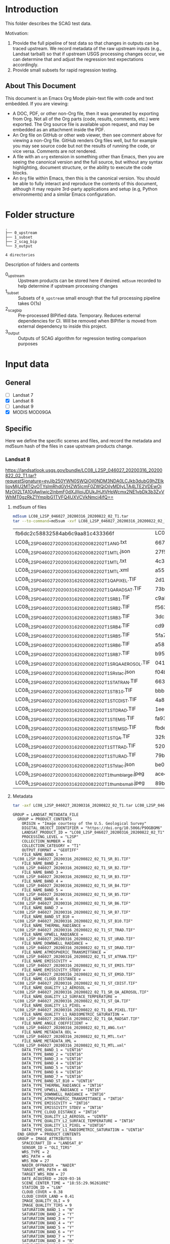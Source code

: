 
* Table of contents                               :toc_2:noexport:
- [[#introduction][Introduction]]
  - [[#about-this-document][About This Document]]
- [[#folder-structure][Folder structure]]
- [[#input-data][Input data]]
  - [[#general][General]]
  - [[#specific][Specific]]
- [[#test-data-creation][Test data creation]]
  - [[#landsat-8][Landsat 8]]
  - [[#mod09ga][MOD09GA]]
- [[#bipified-data][BIPified data]]
  - [[#generate-scag-bip-data][Generate SCAG BIP data]]
  - [[#scag-bip-md5sum-hashes][SCAG BIP md5sum hashes]]
  - [[#scag-bip-contents][SCAG BIP contents]]
- [[#scag-outputs][SCAG outputs]]
  - [[#run-scag][Run SCAG]]
  - [[#scag-output-md5sum-hashes][SCAG output md5sum hashes]]

* Introduction

This folder describes the SCAG test data.

Motivation:
1. Provide the full pipeline of test data so that changes in outputs can be traced upstream. We record metadata of the raw upstream inputs (e.g., Landsat tarball) so that if upstream USGS processing changes occur, we can determine that and adjust the regression test expectations accordingly.
2. Provide small subsets for rapid regression testing.

** About This Document

This document is an Emacs Org Mode plain-text file with code and text embedded. If you are viewing:

+ A DOC, PDF, or other non-Org file, then it was generated by exporting from Org. Not all of the Org parts (code, results, comments, etc.) were exported. The Org source file is available upon request, and may be embedded as an attachment inside the PDF.
+ An Org file on GitHub or other web viewer, then see comment above for viewing a non-Org file. GitHub renders Org files well, but for example you may see source code but not the results of running the code, or vice versa. Comments are not rendered.
+ A file with an =org= extension in something other than Emacs, then you are seeing the canonical version and the full source, but without any syntax highlighting, document structure, or the ability to execute the code blocks.
+ An =Org= file within Emacs, then this is the canonical version. You should be able to fully interact and reproduce the contents of this document, although it may require 3rd-party applications and setup (e.g, Python environments) and a similar Emacs configuration.

* Folder structure

#+BEGIN_SRC bash :results verbatim :exports results
tree -d
#+END_SRC

#+RESULTS:
: .
: ├── 0_upstream
: ├── 1_subset
: ├── 2_scag_bip
: └── 3_output
: 
: 4 directories

Description of folders and contents

+ 0_upstream :: Upstream products can be stored here if desired. =md5sum= recorded to help determine if upstream processing changes
+ 1_subset :: Subsets of =0_upstream= small enough that the full processing pipeline takes O(1s)
+ 2_scag_bip :: Pre-processed BIPified data. Temporary. Reduces external dependencies for CI. Will be removed when BIPifier is moved from external dependency to inside this project.
+ 3_output :: Outputs of SCAG algorithm for regression testing comparison purposes

* Input data
** General

+ [ ] Landsat 7
+ [X] Landsat 8
+ [ ] Landsat 9
+ [X] MODIS MOD09GA

** Specific
:PROPERTIES:
:header-args: :dir 0_upstream
:END:

Here we define the specific scenes and files, and record the metadata and md5sum hash of the files in case upstream products change.

# TODO: LE07 and LC08
# https://landsatlook.usgs.gov/bundle/LE07_L2SP_046027_20201205_20201231_02_T1.tar?requestSignature=eyJjb250YWN0SWQiOjI0NDM3NDA0LCJkb3dubG9hZElkIjoyMjU2MTQ3MjAsImRhdGVHZW5lcmF0ZWQiOiIyMDIyLTA4LTE2VDEwOjM1OjU5LTA1OjAwIiwic2lnbmF0dXJlIjoiJDUkJEVnUlpYRFVySDNIVWZpRVBDaUllOGltNG01clgzbzF3NGhBUWZJME1LLlwvIn0=
# https://landsatlook.usgs.gov/bundle/LC09_L2SP_046028_20220720_20220723_02_T1.tar?requestSignature=eyJjb250YWN0SWQiOjI0NDM3NDA0LCJkb3dubG9hZElkIjoyMjU2MTYxOTAsImRhdGVHZW5lcmF0ZWQiOiIyMDIyLTA4LTE2VDEwOjM4OjUzLTA1OjAwIiwic2lnbmF0dXJlIjoiJDUkJHBhUUVMd0dFNDcuYTh5Y2ZCZHM1NzdMQUo4NGEwMnViYXdhTE9qd1FhNUEifQ==

*** Landsat 8

https://landsatlook.usgs.gov/bundle/LC08_L2SP_046027_20200316_20200822_02_T1.tar?requestSignature=eyJjb250YWN0SWQiOjI0NDM3NDA0LCJkb3dubG9hZElkIjoyMjU2MTQyOTYsImRhdGVHZW5lcmF0ZWQiOiIyMDIyLTA4LTE2VDEwOjMzOjI2LTA1OjAwIiwic2lnbmF0dXJlIjoiJDUkJHJtVHpWcmx2NE1vbDk3b3ZvVWhMT0gzRkZ1YmplbG1TVFQ4UXVCVkNmci4ifQ==

**** md5sum of files

#+BEGIN_SRC bash :exports both
md5sum LC08_L2SP_046027_20200316_20200822_02_T1.tar
tar --to-command=md5sum -xvf LC08_L2SP_046027_20200316_20200822_02_T1.tar | paste - -
#+END_SRC

#+RESULTS:
| fb6dc2c58832584ab6c9aa81c433366f                           | LC08_L2SP_046027_20200316_20200822_02_T1.tar |   |
| LC08_L2SP_046027_20200316_20200822_02_T1_ANG.txt           | 6673c3fe70627bd10f596788bb9c045e             | - |
| LC08_L2SP_046027_20200316_20200822_02_T1_MTL.json          | 27f5240eb9be8d507a071f1edf75b778             | - |
| LC08_L2SP_046027_20200316_20200822_02_T1_MTL.txt           | 4c3ba6ab0fc48594fe0d90e9bccbac1f             | - |
| LC08_L2SP_046027_20200316_20200822_02_T1_MTL.xml           | a5559d4cb6839859fb5252842d22926b             | - |
| LC08_L2SP_046027_20200316_20200822_02_T1_QA_PIXEL.TIF      | 2d17f1757305c4c77f8a7970daa924d2             | - |
| LC08_L2SP_046027_20200316_20200822_02_T1_QA_RADSAT.TIF     | 73b0d8b32b5b47151383dae7e7440321             | - |
| LC08_L2SP_046027_20200316_20200822_02_T1_SR_B1.TIF         | c9ab2a1670006d72b596963ea36ba02c             | - |
| LC08_L2SP_046027_20200316_20200822_02_T1_SR_B2.TIF         | f563baed4b3d27a4e823109902d4476e             | - |
| LC08_L2SP_046027_20200316_20200822_02_T1_SR_B3.TIF         | 3dc604cc1a309dc59e76ff6b956decee             | - |
| LC08_L2SP_046027_20200316_20200822_02_T1_SR_B4.TIF         | cd93685a11e9613d55bd4422ba81cf35             | - |
| LC08_L2SP_046027_20200316_20200822_02_T1_SR_B5.TIF         | 5fa734377407c71126613a9df18ba5bc             | - |
| LC08_L2SP_046027_20200316_20200822_02_T1_SR_B6.TIF         | a58cddbb8c09c23d28093b3f2accd908             | - |
| LC08_L2SP_046027_20200316_20200822_02_T1_SR_B7.TIF         | b95c6568ff5c442c362b6b4041325530             | - |
| LC08_L2SP_046027_20200316_20200822_02_T1_SR_QA_AEROSOL.TIF | 04125efb0e340e8ef7294c520b996a68             | - |
| LC08_L2SP_046027_20200316_20200822_02_T1_SR_stac.json      | f04b231c64f6a7cb38a79d5a3712cc55             | - |
| LC08_L2SP_046027_20200316_20200822_02_T1_ST_ATRAN.TIF      | 663c3e1b371dd8a1224c872676087232             | - |
| LC08_L2SP_046027_20200316_20200822_02_T1_ST_B10.TIF        | bbb82262682ff7cfc535787bdc5ee4c7             | - |
| LC08_L2SP_046027_20200316_20200822_02_T1_ST_CDIST.TIF      | 4a81ee3b008f868b24c4af93dfb46c7b             | - |
| LC08_L2SP_046027_20200316_20200822_02_T1_ST_DRAD.TIF       | 1ee1fd92fb49a5b0769401ca8a05d895             | - |
| LC08_L2SP_046027_20200316_20200822_02_T1_ST_EMIS.TIF       | fa930366b8b81c6467a3e16aaff2f4b6             | - |
| LC08_L2SP_046027_20200316_20200822_02_T1_ST_EMSD.TIF       | fbde302915ff530ccc0d5959c588a36b             | - |
| LC08_L2SP_046027_20200316_20200822_02_T1_ST_QA.TIF         | 32fdbf4522c1b88fd425994e3102765b             | - |
| LC08_L2SP_046027_20200316_20200822_02_T1_ST_TRAD.TIF       | 520b9a767c1072e723efde75b5500d4a             | - |
| LC08_L2SP_046027_20200316_20200822_02_T1_ST_URAD.TIF       | 79b0bbd469ff616832eb6f5e8aa2d936             | - |
| LC08_L2SP_046027_20200316_20200822_02_T1_ST_stac.json      | be06086080e842fcd4651f3b3b6960cb             | - |
| LC08_L2SP_046027_20200316_20200822_02_T1_thumb_large.jpeg  | ace4e0f6d75bd296a039f047403f7345             | - |
| LC08_L2SP_046027_20200316_20200822_02_T1_thumb_small.jpeg  | 89b490563d996cece08bb0082a4cc058             | - |

**** Metadata

#+BEGIN_SRC bash :results verbatim :exports both
tar -axf LC08_L2SP_046027_20200316_20200822_02_T1.tar LC08_L2SP_046027_20200316_20200822_02_T1_MTL.txt -O | cat
#+END_SRC

#+RESULTS:
#+begin_example
GROUP = LANDSAT_METADATA_FILE
  GROUP = PRODUCT_CONTENTS
    ORIGIN = "Image courtesy of the U.S. Geological Survey"
    DIGITAL_OBJECT_IDENTIFIER = "https://doi.org/10.5066/P9OGBGM6"
    LANDSAT_PRODUCT_ID = "LC08_L2SP_046027_20200316_20200822_02_T1"
    PROCESSING_LEVEL = "L2SP"
    COLLECTION_NUMBER = 02
    COLLECTION_CATEGORY = "T1"
    OUTPUT_FORMAT = "GEOTIFF"
    FILE_NAME_BAND_1 = "LC08_L2SP_046027_20200316_20200822_02_T1_SR_B1.TIF"
    FILE_NAME_BAND_2 = "LC08_L2SP_046027_20200316_20200822_02_T1_SR_B2.TIF"
    FILE_NAME_BAND_3 = "LC08_L2SP_046027_20200316_20200822_02_T1_SR_B3.TIF"
    FILE_NAME_BAND_4 = "LC08_L2SP_046027_20200316_20200822_02_T1_SR_B4.TIF"
    FILE_NAME_BAND_5 = "LC08_L2SP_046027_20200316_20200822_02_T1_SR_B5.TIF"
    FILE_NAME_BAND_6 = "LC08_L2SP_046027_20200316_20200822_02_T1_SR_B6.TIF"
    FILE_NAME_BAND_7 = "LC08_L2SP_046027_20200316_20200822_02_T1_SR_B7.TIF"
    FILE_NAME_BAND_ST_B10 = "LC08_L2SP_046027_20200316_20200822_02_T1_ST_B10.TIF"
    FILE_NAME_THERMAL_RADIANCE = "LC08_L2SP_046027_20200316_20200822_02_T1_ST_TRAD.TIF"
    FILE_NAME_UPWELL_RADIANCE = "LC08_L2SP_046027_20200316_20200822_02_T1_ST_URAD.TIF"
    FILE_NAME_DOWNWELL_RADIANCE = "LC08_L2SP_046027_20200316_20200822_02_T1_ST_DRAD.TIF"
    FILE_NAME_ATMOSPHERIC_TRANSMITTANCE = "LC08_L2SP_046027_20200316_20200822_02_T1_ST_ATRAN.TIF"
    FILE_NAME_EMISSIVITY = "LC08_L2SP_046027_20200316_20200822_02_T1_ST_EMIS.TIF"
    FILE_NAME_EMISSIVITY_STDEV = "LC08_L2SP_046027_20200316_20200822_02_T1_ST_EMSD.TIF"
    FILE_NAME_CLOUD_DISTANCE = "LC08_L2SP_046027_20200316_20200822_02_T1_ST_CDIST.TIF"
    FILE_NAME_QUALITY_L2_AEROSOL = "LC08_L2SP_046027_20200316_20200822_02_T1_SR_QA_AEROSOL.TIF"
    FILE_NAME_QUALITY_L2_SURFACE_TEMPERATURE = "LC08_L2SP_046027_20200316_20200822_02_T1_ST_QA.TIF"
    FILE_NAME_QUALITY_L1_PIXEL = "LC08_L2SP_046027_20200316_20200822_02_T1_QA_PIXEL.TIF"
    FILE_NAME_QUALITY_L1_RADIOMETRIC_SATURATION = "LC08_L2SP_046027_20200316_20200822_02_T1_QA_RADSAT.TIF"
    FILE_NAME_ANGLE_COEFFICIENT = "LC08_L2SP_046027_20200316_20200822_02_T1_ANG.txt"
    FILE_NAME_METADATA_ODL = "LC08_L2SP_046027_20200316_20200822_02_T1_MTL.txt"
    FILE_NAME_METADATA_XML = "LC08_L2SP_046027_20200316_20200822_02_T1_MTL.xml"
    DATA_TYPE_BAND_1 = "UINT16"
    DATA_TYPE_BAND_2 = "UINT16"
    DATA_TYPE_BAND_3 = "UINT16"
    DATA_TYPE_BAND_4 = "UINT16"
    DATA_TYPE_BAND_5 = "UINT16"
    DATA_TYPE_BAND_6 = "UINT16"
    DATA_TYPE_BAND_7 = "UINT16"
    DATA_TYPE_BAND_ST_B10 = "UINT16"
    DATA_TYPE_THERMAL_RADIANCE = "INT16"
    DATA_TYPE_UPWELL_RADIANCE = "INT16"
    DATA_TYPE_DOWNWELL_RADIANCE = "INT16"
    DATA_TYPE_ATMOSPHERIC_TRANSMITTANCE = "INT16"
    DATA_TYPE_EMISSIVITY = "INT16"
    DATA_TYPE_EMISSIVITY_STDEV = "INT16"
    DATA_TYPE_CLOUD_DISTANCE = "INT16"
    DATA_TYPE_QUALITY_L2_AEROSOL = "UINT8"
    DATA_TYPE_QUALITY_L2_SURFACE_TEMPERATURE = "INT16"
    DATA_TYPE_QUALITY_L1_PIXEL = "UINT16"
    DATA_TYPE_QUALITY_L1_RADIOMETRIC_SATURATION = "UINT16"
  END_GROUP = PRODUCT_CONTENTS
  GROUP = IMAGE_ATTRIBUTES
    SPACECRAFT_ID = "LANDSAT_8"
    SENSOR_ID = "OLI_TIRS"
    WRS_TYPE = 2
    WRS_PATH = 46
    WRS_ROW = 27
    NADIR_OFFNADIR = "NADIR"
    TARGET_WRS_PATH = 46
    TARGET_WRS_ROW = 27
    DATE_ACQUIRED = 2020-03-16
    SCENE_CENTER_TIME = "18:55:29.9626189Z"
    STATION_ID = "LGN"
    CLOUD_COVER = 0.38
    CLOUD_COVER_LAND = 0.41
    IMAGE_QUALITY_OLI = 9
    IMAGE_QUALITY_TIRS = 9
    SATURATION_BAND_1 = "N"
    SATURATION_BAND_2 = "Y"
    SATURATION_BAND_3 = "Y"
    SATURATION_BAND_4 = "Y"
    SATURATION_BAND_5 = "Y"
    SATURATION_BAND_6 = "Y"
    SATURATION_BAND_7 = "Y"
    SATURATION_BAND_8 = "N"
    SATURATION_BAND_9 = "N"
    ROLL_ANGLE = -0.001
    SUN_AZIMUTH = 154.12711692
    SUN_ELEVATION = 38.15764074
    EARTH_SUN_DISTANCE = 0.9949596
    TRUNCATION_OLI = "UPPER"
    TIRS_SSM_MODEL = "FINAL"
    TIRS_SSM_POSITION_STATUS = "ESTIMATED"
  END_GROUP = IMAGE_ATTRIBUTES
  GROUP = PROJECTION_ATTRIBUTES
    MAP_PROJECTION = "UTM"
    DATUM = "WGS84"
    ELLIPSOID = "WGS84"
    UTM_ZONE = 10
    GRID_CELL_SIZE_REFLECTIVE = 30.00
    GRID_CELL_SIZE_THERMAL = 30.00
    REFLECTIVE_LINES = 7881
    REFLECTIVE_SAMPLES = 7771
    THERMAL_LINES = 7881
    THERMAL_SAMPLES = 7771
    ORIENTATION = "NORTH_UP"
    CORNER_UL_LAT_PRODUCT = 48.51213
    CORNER_UL_LON_PRODUCT = -123.39673
    CORNER_UR_LAT_PRODUCT = 48.47976
    CORNER_UR_LON_PRODUCT = -120.24214
    CORNER_LL_LAT_PRODUCT = 46.38504
    CORNER_LL_LON_PRODUCT = -123.38105
    CORNER_LR_LAT_PRODUCT = 46.35498
    CORNER_LR_LON_PRODUCT = -120.35099
    CORNER_UL_PROJECTION_X_PRODUCT = 470700.000
    CORNER_UL_PROJECTION_Y_PRODUCT = 5373300.000
    CORNER_UR_PROJECTION_X_PRODUCT = 703800.000
    CORNER_UR_PROJECTION_Y_PRODUCT = 5373300.000
    CORNER_LL_PROJECTION_X_PRODUCT = 470700.000
    CORNER_LL_PROJECTION_Y_PRODUCT = 5136900.000
    CORNER_LR_PROJECTION_X_PRODUCT = 703800.000
    CORNER_LR_PROJECTION_Y_PRODUCT = 5136900.000
  END_GROUP = PROJECTION_ATTRIBUTES
  GROUP = LEVEL2_PROCESSING_RECORD
    ORIGIN = "Image courtesy of the U.S. Geological Survey"
    DIGITAL_OBJECT_IDENTIFIER = "https://doi.org/10.5066/P9OGBGM6"
    REQUEST_ID = "L2"
    LANDSAT_PRODUCT_ID = "LC08_L2SP_046027_20200316_20200822_02_T1"
    PROCESSING_LEVEL = "L2SP"
    OUTPUT_FORMAT = "GEOTIFF"
    DATE_PRODUCT_GENERATED = 2020-08-22T20:39:36Z
    PROCESSING_SOFTWARE_VERSION = "LPGS_15.3.1c"
    ALGORITHM_SOURCE_SURFACE_REFLECTANCE = "LaSRC_1.5.0"
    DATA_SOURCE_OZONE = "MODIS"
    DATA_SOURCE_PRESSURE = "Calculated"
    DATA_SOURCE_WATER_VAPOR = "MODIS"
    DATA_SOURCE_AIR_TEMPERATURE = "MODIS"
    ALGORITHM_SOURCE_SURFACE_TEMPERATURE = "st_1.3.0"
    DATA_SOURCE_REANALYSIS = "GEOS-5 FP-IT"
  END_GROUP = LEVEL2_PROCESSING_RECORD
  GROUP = LEVEL2_SURFACE_REFLECTANCE_PARAMETERS
    REFLECTANCE_MAXIMUM_BAND_1 = 1.602213
    REFLECTANCE_MINIMUM_BAND_1 = -0.199972
    REFLECTANCE_MAXIMUM_BAND_2 = 1.602213
    REFLECTANCE_MINIMUM_BAND_2 = -0.199972
    REFLECTANCE_MAXIMUM_BAND_3 = 1.602213
    REFLECTANCE_MINIMUM_BAND_3 = -0.199972
    REFLECTANCE_MAXIMUM_BAND_4 = 1.602213
    REFLECTANCE_MINIMUM_BAND_4 = -0.199972
    REFLECTANCE_MAXIMUM_BAND_5 = 1.602213
    REFLECTANCE_MINIMUM_BAND_5 = -0.199972
    REFLECTANCE_MAXIMUM_BAND_6 = 1.602213
    REFLECTANCE_MINIMUM_BAND_6 = -0.199972
    REFLECTANCE_MAXIMUM_BAND_7 = 1.602213
    REFLECTANCE_MINIMUM_BAND_7 = -0.199972
    QUANTIZE_CAL_MAX_BAND_1 = 65535
    QUANTIZE_CAL_MIN_BAND_1 = 1
    QUANTIZE_CAL_MAX_BAND_2 = 65535
    QUANTIZE_CAL_MIN_BAND_2 = 1
    QUANTIZE_CAL_MAX_BAND_3 = 65535
    QUANTIZE_CAL_MIN_BAND_3 = 1
    QUANTIZE_CAL_MAX_BAND_4 = 65535
    QUANTIZE_CAL_MIN_BAND_4 = 1
    QUANTIZE_CAL_MAX_BAND_5 = 65535
    QUANTIZE_CAL_MIN_BAND_5 = 1
    QUANTIZE_CAL_MAX_BAND_6 = 65535
    QUANTIZE_CAL_MIN_BAND_6 = 1
    QUANTIZE_CAL_MAX_BAND_7 = 65535
    QUANTIZE_CAL_MIN_BAND_7 = 1
    REFLECTANCE_MULT_BAND_1 = 2.75e-05
    REFLECTANCE_MULT_BAND_2 = 2.75e-05
    REFLECTANCE_MULT_BAND_3 = 2.75e-05
    REFLECTANCE_MULT_BAND_4 = 2.75e-05
    REFLECTANCE_MULT_BAND_5 = 2.75e-05
    REFLECTANCE_MULT_BAND_6 = 2.75e-05
    REFLECTANCE_MULT_BAND_7 = 2.75e-05
    REFLECTANCE_ADD_BAND_1 = -0.2
    REFLECTANCE_ADD_BAND_2 = -0.2
    REFLECTANCE_ADD_BAND_3 = -0.2
    REFLECTANCE_ADD_BAND_4 = -0.2
    REFLECTANCE_ADD_BAND_5 = -0.2
    REFLECTANCE_ADD_BAND_6 = -0.2
    REFLECTANCE_ADD_BAND_7 = -0.2
  END_GROUP = LEVEL2_SURFACE_REFLECTANCE_PARAMETERS
  GROUP = LEVEL2_SURFACE_TEMPERATURE_PARAMETERS
    TEMPERATURE_MAXIMUM_BAND_ST_B10 = 372.999941
    TEMPERATURE_MINIMUM_BAND_ST_B10 = 149.003418
    QUANTIZE_CAL_MAXIMUM_BAND_ST_B10 = 65535
    QUANTIZE_CAL_MINIMUM_BAND_ST_B10 = 1
    TEMPERATURE_MULT_BAND_ST_B10 = 0.00341802
    TEMPERATURE_ADD_BAND_ST_B10 = 149.0
  END_GROUP = LEVEL2_SURFACE_TEMPERATURE_PARAMETERS
  GROUP = LEVEL1_PROCESSING_RECORD
    ORIGIN = "Image courtesy of the U.S. Geological Survey"
    DIGITAL_OBJECT_IDENTIFIER = "https://doi.org/10.5066/P975CC9B"
    REQUEST_ID = "L2"
    LANDSAT_SCENE_ID = "LC80460272020076LGN00"
    LANDSAT_PRODUCT_ID = "LC08_L1TP_046027_20200316_20200822_02_T1"
    PROCESSING_LEVEL = "L1TP"
    COLLECTION_CATEGORY = "T1"
    OUTPUT_FORMAT = "GEOTIFF"
    DATE_PRODUCT_GENERATED = 2020-08-22T20:28:36Z
    PROCESSING_SOFTWARE_VERSION = "LPGS_15.3.1c"
    FILE_NAME_BAND_1 = "LC08_L1TP_046027_20200316_20200822_02_T1_B1.TIF"
    FILE_NAME_BAND_2 = "LC08_L1TP_046027_20200316_20200822_02_T1_B2.TIF"
    FILE_NAME_BAND_3 = "LC08_L1TP_046027_20200316_20200822_02_T1_B3.TIF"
    FILE_NAME_BAND_4 = "LC08_L1TP_046027_20200316_20200822_02_T1_B4.TIF"
    FILE_NAME_BAND_5 = "LC08_L1TP_046027_20200316_20200822_02_T1_B5.TIF"
    FILE_NAME_BAND_6 = "LC08_L1TP_046027_20200316_20200822_02_T1_B6.TIF"
    FILE_NAME_BAND_7 = "LC08_L1TP_046027_20200316_20200822_02_T1_B7.TIF"
    FILE_NAME_BAND_8 = "LC08_L1TP_046027_20200316_20200822_02_T1_B8.TIF"
    FILE_NAME_BAND_9 = "LC08_L1TP_046027_20200316_20200822_02_T1_B9.TIF"
    FILE_NAME_BAND_10 = "LC08_L1TP_046027_20200316_20200822_02_T1_B10.TIF"
    FILE_NAME_BAND_11 = "LC08_L1TP_046027_20200316_20200822_02_T1_B11.TIF"
    FILE_NAME_QUALITY_L1_PIXEL = "LC08_L1TP_046027_20200316_20200822_02_T1_QA_PIXEL.TIF"
    FILE_NAME_QUALITY_L1_RADIOMETRIC_SATURATION = "LC08_L1TP_046027_20200316_20200822_02_T1_QA_RADSAT.TIF"
    FILE_NAME_ANGLE_COEFFICIENT = "LC08_L1TP_046027_20200316_20200822_02_T1_ANG.txt"
    FILE_NAME_ANGLE_SENSOR_AZIMUTH_BAND_4 = "LC08_L1TP_046027_20200316_20200822_02_T1_VAA.TIF"
    FILE_NAME_ANGLE_SENSOR_ZENITH_BAND_4 = "LC08_L1TP_046027_20200316_20200822_02_T1_VZA.TIF"
    FILE_NAME_ANGLE_SOLAR_AZIMUTH_BAND_4 = "LC08_L1TP_046027_20200316_20200822_02_T1_SAA.TIF"
    FILE_NAME_ANGLE_SOLAR_ZENITH_BAND_4 = "LC08_L1TP_046027_20200316_20200822_02_T1_SZA.TIF"
    FILE_NAME_METADATA_ODL = "LC08_L1TP_046027_20200316_20200822_02_T1_MTL.txt"
    FILE_NAME_METADATA_XML = "LC08_L1TP_046027_20200316_20200822_02_T1_MTL.xml"
    FILE_NAME_CPF = "LC08CPF_20191231_20200331_02.01"
    FILE_NAME_BPF_OLI = "LO8BPF20200316184343_20200316193132.02"
    FILE_NAME_BPF_TIRS = "LT8BPF20200310060739_20200324104153.01"
    FILE_NAME_RLUT = "LC08RLUT_20150303_20431231_02_01.h5"
    DATA_SOURCE_TIRS_STRAY_LIGHT_CORRECTION = "TIRS"
    DATA_SOURCE_ELEVATION = "GLS2000"
    GROUND_CONTROL_POINTS_VERSION = 5
    GROUND_CONTROL_POINTS_MODEL = 1200
    GEOMETRIC_RMSE_MODEL = 6.579
    GEOMETRIC_RMSE_MODEL_Y = 5.469
    GEOMETRIC_RMSE_MODEL_X = 3.657
    GROUND_CONTROL_POINTS_VERIFY = 524
    GEOMETRIC_RMSE_VERIFY = 5.253
  END_GROUP = LEVEL1_PROCESSING_RECORD
  GROUP = LEVEL1_MIN_MAX_RADIANCE
    RADIANCE_MAXIMUM_BAND_1 = 767.78308
    RADIANCE_MINIMUM_BAND_1 = -63.40377
    RADIANCE_MAXIMUM_BAND_2 = 786.21924
    RADIANCE_MINIMUM_BAND_2 = -64.92624
    RADIANCE_MAXIMUM_BAND_3 = 724.49426
    RADIANCE_MINIMUM_BAND_3 = -59.82898
    RADIANCE_MAXIMUM_BAND_4 = 610.93439
    RADIANCE_MINIMUM_BAND_4 = -50.45116
    RADIANCE_MAXIMUM_BAND_5 = 373.86139
    RADIANCE_MINIMUM_BAND_5 = -30.87359
    RADIANCE_MAXIMUM_BAND_6 = 92.97593
    RADIANCE_MINIMUM_BAND_6 = -7.67798
    RADIANCE_MAXIMUM_BAND_7 = 31.33786
    RADIANCE_MINIMUM_BAND_7 = -2.58789
    RADIANCE_MAXIMUM_BAND_8 = 691.40961
    RADIANCE_MINIMUM_BAND_8 = -57.09683
    RADIANCE_MAXIMUM_BAND_9 = 146.11351
    RADIANCE_MINIMUM_BAND_9 = -12.06610
    RADIANCE_MAXIMUM_BAND_10 = 22.00180
    RADIANCE_MINIMUM_BAND_10 = 0.10033
    RADIANCE_MAXIMUM_BAND_11 = 22.00180
    RADIANCE_MINIMUM_BAND_11 = 0.10033
  END_GROUP = LEVEL1_MIN_MAX_RADIANCE
  GROUP = LEVEL1_MIN_MAX_REFLECTANCE
    REFLECTANCE_MAXIMUM_BAND_1 = 1.210700
    REFLECTANCE_MINIMUM_BAND_1 = -0.099980
    REFLECTANCE_MAXIMUM_BAND_2 = 1.210700
    REFLECTANCE_MINIMUM_BAND_2 = -0.099980
    REFLECTANCE_MAXIMUM_BAND_3 = 1.210700
    REFLECTANCE_MINIMUM_BAND_3 = -0.099980
    REFLECTANCE_MAXIMUM_BAND_4 = 1.210700
    REFLECTANCE_MINIMUM_BAND_4 = -0.099980
    REFLECTANCE_MAXIMUM_BAND_5 = 1.210700
    REFLECTANCE_MINIMUM_BAND_5 = -0.099980
    REFLECTANCE_MAXIMUM_BAND_6 = 1.210700
    REFLECTANCE_MINIMUM_BAND_6 = -0.099980
    REFLECTANCE_MAXIMUM_BAND_7 = 1.210700
    REFLECTANCE_MINIMUM_BAND_7 = -0.099980
    REFLECTANCE_MAXIMUM_BAND_8 = 1.210700
    REFLECTANCE_MINIMUM_BAND_8 = -0.099980
    REFLECTANCE_MAXIMUM_BAND_9 = 1.210700
    REFLECTANCE_MINIMUM_BAND_9 = -0.099980
  END_GROUP = LEVEL1_MIN_MAX_REFLECTANCE
  GROUP = LEVEL1_MIN_MAX_PIXEL_VALUE
    QUANTIZE_CAL_MAX_BAND_1 = 65535
    QUANTIZE_CAL_MIN_BAND_1 = 1
    QUANTIZE_CAL_MAX_BAND_2 = 65535
    QUANTIZE_CAL_MIN_BAND_2 = 1
    QUANTIZE_CAL_MAX_BAND_3 = 65535
    QUANTIZE_CAL_MIN_BAND_3 = 1
    QUANTIZE_CAL_MAX_BAND_4 = 65535
    QUANTIZE_CAL_MIN_BAND_4 = 1
    QUANTIZE_CAL_MAX_BAND_5 = 65535
    QUANTIZE_CAL_MIN_BAND_5 = 1
    QUANTIZE_CAL_MAX_BAND_6 = 65535
    QUANTIZE_CAL_MIN_BAND_6 = 1
    QUANTIZE_CAL_MAX_BAND_7 = 65535
    QUANTIZE_CAL_MIN_BAND_7 = 1
    QUANTIZE_CAL_MAX_BAND_8 = 65535
    QUANTIZE_CAL_MIN_BAND_8 = 1
    QUANTIZE_CAL_MAX_BAND_9 = 65535
    QUANTIZE_CAL_MIN_BAND_9 = 1
    QUANTIZE_CAL_MAX_BAND_10 = 65535
    QUANTIZE_CAL_MIN_BAND_10 = 1
    QUANTIZE_CAL_MAX_BAND_11 = 65535
    QUANTIZE_CAL_MIN_BAND_11 = 1
  END_GROUP = LEVEL1_MIN_MAX_PIXEL_VALUE
  GROUP = LEVEL1_RADIOMETRIC_RESCALING
    RADIANCE_MULT_BAND_1 = 1.2683E-02
    RADIANCE_MULT_BAND_2 = 1.2988E-02
    RADIANCE_MULT_BAND_3 = 1.1968E-02
    RADIANCE_MULT_BAND_4 = 1.0092E-02
    RADIANCE_MULT_BAND_5 = 6.1760E-03
    RADIANCE_MULT_BAND_6 = 1.5359E-03
    RADIANCE_MULT_BAND_7 = 5.1768E-04
    RADIANCE_MULT_BAND_8 = 1.1422E-02
    RADIANCE_MULT_BAND_9 = 2.4137E-03
    RADIANCE_MULT_BAND_10 = 3.3420E-04
    RADIANCE_MULT_BAND_11 = 3.3420E-04
    RADIANCE_ADD_BAND_1 = -63.41646
    RADIANCE_ADD_BAND_2 = -64.93923
    RADIANCE_ADD_BAND_3 = -59.84094
    RADIANCE_ADD_BAND_4 = -50.46125
    RADIANCE_ADD_BAND_5 = -30.87977
    RADIANCE_ADD_BAND_6 = -7.67952
    RADIANCE_ADD_BAND_7 = -2.58841
    RADIANCE_ADD_BAND_8 = -57.10825
    RADIANCE_ADD_BAND_9 = -12.06851
    RADIANCE_ADD_BAND_10 = 0.10000
    RADIANCE_ADD_BAND_11 = 0.10000
    REFLECTANCE_MULT_BAND_1 = 2.0000E-05
    REFLECTANCE_MULT_BAND_2 = 2.0000E-05
    REFLECTANCE_MULT_BAND_3 = 2.0000E-05
    REFLECTANCE_MULT_BAND_4 = 2.0000E-05
    REFLECTANCE_MULT_BAND_5 = 2.0000E-05
    REFLECTANCE_MULT_BAND_6 = 2.0000E-05
    REFLECTANCE_MULT_BAND_7 = 2.0000E-05
    REFLECTANCE_MULT_BAND_8 = 2.0000E-05
    REFLECTANCE_MULT_BAND_9 = 2.0000E-05
    REFLECTANCE_ADD_BAND_1 = -0.100000
    REFLECTANCE_ADD_BAND_2 = -0.100000
    REFLECTANCE_ADD_BAND_3 = -0.100000
    REFLECTANCE_ADD_BAND_4 = -0.100000
    REFLECTANCE_ADD_BAND_5 = -0.100000
    REFLECTANCE_ADD_BAND_6 = -0.100000
    REFLECTANCE_ADD_BAND_7 = -0.100000
    REFLECTANCE_ADD_BAND_8 = -0.100000
    REFLECTANCE_ADD_BAND_9 = -0.100000
  END_GROUP = LEVEL1_RADIOMETRIC_RESCALING
  GROUP = LEVEL1_THERMAL_CONSTANTS
    K1_CONSTANT_BAND_10 = 774.8853
    K2_CONSTANT_BAND_10 = 1321.0789
    K1_CONSTANT_BAND_11 = 480.8883
    K2_CONSTANT_BAND_11 = 1201.1442
  END_GROUP = LEVEL1_THERMAL_CONSTANTS
  GROUP = LEVEL1_PROJECTION_PARAMETERS
    MAP_PROJECTION = "UTM"
    DATUM = "WGS84"
    ELLIPSOID = "WGS84"
    UTM_ZONE = 10
    GRID_CELL_SIZE_PANCHROMATIC = 15.00
    GRID_CELL_SIZE_REFLECTIVE = 30.00
    GRID_CELL_SIZE_THERMAL = 30.00
    ORIENTATION = "NORTH_UP"
    RESAMPLING_OPTION = "CUBIC_CONVOLUTION"
  END_GROUP = LEVEL1_PROJECTION_PARAMETERS
END_GROUP = LANDSAT_METADATA_FILE
END
#+end_example





*** MOD09GA

https://e4ftl01.cr.usgs.gov/DP120/MOLT/MOD09GA.061/2022.08.12/MOD09GA.A2022224.h09v04.061.2022226033159.hdf

**** md5sum 
#+BEGIN_SRC bash :exports both
md5sum MOD09GA.A2022224.h09v04.061.2022226033159.hdf
#+END_SRC

#+RESULTS:
: 00ea1272e7b3d3a9ac2831d03405a056  MOD09GA.A2022224.h09v04.061.2022226033159.hdf


**** Metadata

#+BEGIN_SRC bash :results verbatim :exports both
gdalinfo MOD09GA.A2022224.h09v04.061.2022226033159.hdf
#+END_SRC

#+RESULTS:
#+begin_example
Driver: HDF4/Hierarchical Data Format Release 4
Files: MOD09GA.A2022224.h09v04.061.2022226033159.hdf
Size is 512, 512
Metadata:
  ADDITIONALLAYERS1KM=12
  ADDITIONALLAYERS500M=1
  ASSOCIATEDINSTRUMENTSHORTNAME.1=MODIS
  ASSOCIATEDPLATFORMSHORTNAME.1=Terra
  ASSOCIATEDSENSORSHORTNAME.1=MODIS
  AUTOMATICQUALITYFLAG.1=Passed
  AUTOMATICQUALITYFLAGEXPLANATION.1=No automatic quality assessment is performed in the PGE
  CHARACTERISTICBINANGULARSIZE1KM=30.0
  CHARACTERISTICBINANGULARSIZE500M=15.0
  CHARACTERISTICBINSIZE1KM=926.625433055556
  CHARACTERISTICBINSIZE500M=463.312716527778
  CLOUDOPTION=MOD09 internally-derived
  COVERAGECALCULATIONMETHOD=volume
  COVERAGEMINIMUM=0.00999999977648258
  DATACOLUMNS1KM=1200
  DATACOLUMNS500M=2400
  DATAROWS1KM=1200
  DATAROWS500M=2400
  DAYNIGHTFLAG=Day
  DEEPOCEANFLAG=Yes
  DESCRREVISION=6.1
  EASTBOUNDINGCOORDINATE=-104.421704737634
  EQUATORCROSSINGDATE.1=2022-08-12
  EQUATORCROSSINGDATE.2=2022-08-12
  EQUATORCROSSINGDATE.3=2022-08-12
  EQUATORCROSSINGLONGITUDE.1=-110.871169674779
  EQUATORCROSSINGLONGITUDE.2=-135.592908318006
  EQUATORCROSSINGLONGITUDE.3=-160.314090231185
  EQUATORCROSSINGTIME.1=17:40:17.711427
  EQUATORCROSSINGTIME.2=19:19:10.698437
  EQUATORCROSSINGTIME.3=20:58:03.616566
  EXCLUSIONGRINGFLAG.1=N
  FIRSTLAYERSELECTIONCRITERIA=order of input pointer
  GEOANYABNORMAL=False
  GEOESTMAXRMSERROR=50.0
  GLOBALGRIDCOLUMNS1KM=43200
  GLOBALGRIDCOLUMNS500M=86400
  GLOBALGRIDROWS1KM=21600
  GLOBALGRIDROWS500M=43200
  GRANULEBEGINNINGDATETIME=2022-08-12T17:25:00.000000Z
  GRANULEBEGINNINGDATETIMEARRAY=2022-08-12T17:25:00.000000Z, 2022-08-12T19:00:00.000000Z, 2022-08-12T19:05:00.000000Z, 2022-08-12T20:40:00.000000Z, 2022-08-12T20:45:00.000000Z
  GRANULEDAYNIGHTFLAG=Day
  GRANULEDAYNIGHTFLAGARRAY=Day, Day, Day, Day, Day
  GRANULEDAYOFYEAR=224
  GRANULEENDINGDATETIME=2022-08-12T20:45:00.000000Z
  GRANULEENDINGDATETIMEARRAY=2022-08-12T17:30:00.000000Z, 2022-08-12T19:05:00.000000Z, 2022-08-12T19:10:00.000000Z, 2022-08-12T20:45:00.000000Z, 2022-08-12T20:50:00.000000Z
  GRANULENUMBERARRAY=211, 230, 231, 250, 251, -1, -1, -1, -1, -1, -1, -1, -1, -1, -1, -1, -1, -1, -1, -1, -1, -1, -1, -1, -1, -1, -1, -1, -1, -1, -1, -1, -1, -1, -1, -1, -1, -1, -1, -1, -1, -1, -1, -1, -1, -1, -1, -1, -1, -1, -1, -1, -1, -1, -1, -1, -1, -1, -1, -1, -1, -1, -1, -1, -1, -1, -1, -1, -1, -1, -1, -1, -1, -1, -1, -1, -1, -1, -1, -1, -1, -1, -1, -1, -1, -1, -1, -1, -1, -1, -1, -1, -1, -1, -1, -1, -1, -1, -1, -1
  GRANULEPOINTERARRAY=0, -1, 1, 2, -1, -1, -1, -1, -1, -1, -1, -1, -1, -1, -1, -1, -1, -1, -1, -1, -1, -1, -1, -1, -1, -1, -1, -1, -1, -1, -1, -1, -1, -1, -1, -1, -1, -1, -1, -1, -1, -1, -1, -1, -1, -1, -1, -1, -1, -1, -1, -1, -1, -1, -1, -1, -1, -1, -1, -1, -1, -1, -1, -1, -1, -1, -1, -1, -1, -1, -1, -1, -1, -1, -1, -1, -1, -1, -1, -1, -1, -1, -1, -1, -1, -1, -1, -1, -1, -1, -1, -1, -1, -1, -1, -1, -1, -1, -1, -1
  GRINGPOINTLATITUDE.1=39.7342308150748, 49.9394187999602, 50.1159178280076, 39.8623890159424
  GRINGPOINTLONGITUDE.1=-117.746445975456, -140.795234672207, -124.615349244084, -104.235445821904
  GRINGPOINTSEQUENCENO.1=1, 2, 3, 4
  HDFEOSVersion=HDFEOS_V2.19
  HORIZONTALTILENUMBER=9
  identifier_product_doi=10.5067/MODIS/MOD09GA.061
  identifier_product_doi=10.5067/MODIS/MOD09GA.061
  identifier_product_doi_authority=http://dx.doi.org
  identifier_product_doi_authority=http://dx.doi.org
  INPUTPOINTER=MOD09GST.A2022224.h09v04.061.2022226032927.hdf, MOD09GHK.A2022224.h09v04.061.2022226033012.hdf, MOD09GQK.A2022224.h09v04.061.2022226032957.hdf, MODPT1KD.A2022224.h09v04.061.2022226032741.hdf, MODPTHKM.A2022224.h09v04.061.2022226032741.hdf, MODPTQKM.A2022224.h09v04.061.2022226032741.hdf, MODMGGAD.A2022224.h09v04.061.2022226032745.hdf, MODTBGD.A2022224.h09v04.061.2022226033019.hdf, MODOCGD.A2022224.h09v04.061.2022226033026.hdf, MOD10L2G.A2022224.h09v04.061.2022226032851.hdf, DEM_SN_H.h09v04.006_0.hdf, MCDLCHKM.A2010001.h09v04.051.2014287174137.hdf
  KEEPALL=No
  L2GSTORAGEFORMAT1KM=compact
  L2GSTORAGEFORMAT500M=compact
  l2g_storage_format_1km=compact
  l2g_storage_format_500m=compact
  LOCALGRANULEID=MOD09GA.A2022224.h09v04.061.2022226033159.hdf
  LOCALVERSIONID=6.0.9
  LONGNAME=MODIS/Terra Surface Reflectance Daily L2G Global 1km and 500m SIN Grid
  MAXIMUMOBSERVATIONS1KM=13
  MAXIMUMOBSERVATIONS500M=2
  maximum_observations_1km=13
  maximum_observations_500m=2
  MAXOUTPUTRES=QKM
  NADIRDATARESOLUTION1KM=1km
  NADIRDATARESOLUTION500M=500m
  NORTHBOUNDINGCOORDINATE=49.9999999955098
  NumberLandWater1km=23171, 958159, 16958, 9742, 0, 1, 43681, 388288, 0
  NumberLandWater500m=46342, 1916318, 33916, 19484, 0, 2, 87362, 776576, 0
  NUMBEROFGRANULES=1
  NUMBEROFINPUTGRANULES=5
  NUMBEROFORBITS=3
  NUMBEROFOVERLAPGRANULES=3
  ORBITNUMBER.1=120481
  ORBITNUMBER.2=120482
  ORBITNUMBER.3=120483
  ORBITNUMBERARRAY=120481, -1, 120482, 120483, -1, -1, -1, -1, -1, -1, -1, -1, -1, -1, -1, -1, -1, -1, -1, -1, -1, -1, -1, -1, -1, -1, -1, -1, -1, -1, -1, -1, -1, -1, -1, -1, -1, -1, -1, -1, -1, -1, -1, -1, -1, -1, -1, -1, -1, -1, -1, -1, -1, -1, -1, -1, -1, -1, -1, -1, -1, -1, -1, -1, -1, -1, -1, -1, -1, -1, -1, -1, -1, -1, -1, -1, -1, -1, -1, -1, -1, -1, -1, -1, -1, -1, -1, -1, -1, -1, -1, -1, -1, -1, -1, -1, -1, -1, -1, -1
  PARAMETERNAME.1=MOD09G
  PERCENTCLOUDY=55
  PERCENTLAND=62
  PERCENTLANDSEAMASKCLASS=4, 62, 5, 1, 0, 0, 2, 27
  PERCENTLOWSUN=0
  PERCENTPROCESSED=100
  PERCENTSHADOW=5
  PGEVERSION=6.1.9
  PROCESSINGCENTER=MODAPS
  PROCESSINGENVIRONMENT=Linux minion20223 5.4.0-122-generic #138-Ubuntu SMP Wed Jun 22 15:00:31 UTC 2022 x86_64 x86_64 x86_64 GNU/Linux
  PROCESSVERSION=6.0.9
  PRODUCTIONDATETIME=2022-08-14T03:31:59.000Z
  QAPERCENTGOODQUALITY=99
  QAPERCENTINTERPOLATEDDATA.1=0
  QAPERCENTMISSINGDATA.1=0
  QAPERCENTNOTPRODUCEDCLOUD=0
  QAPERCENTNOTPRODUCEDOTHER=0
  QAPERCENTOTHERQUALITY=1
  QAPERCENTOUTOFBOUNDSDATA.1=0
  QAPERCENTPOOROUTPUT500MBAND1=1
  QAPERCENTPOOROUTPUT500MBAND2=1
  QAPERCENTPOOROUTPUT500MBAND3=1
  QAPERCENTPOOROUTPUT500MBAND4=0
  QAPERCENTPOOROUTPUT500MBAND5=1
  QAPERCENTPOOROUTPUT500MBAND6=0
  QAPERCENTPOOROUTPUT500MBAND7=0
  QUALITYCLASSPERCENTAGE500MBAND1=99, 0, 0, 0, 0, 0, 0, 0, 0, 0, 0, 0, 0, 1, 0, 0
  QUALITYCLASSPERCENTAGE500MBAND2=98, 0, 0, 0, 0, 0, 0, 0, 0, 0, 0, 0, 0, 1, 0, 0
  QUALITYCLASSPERCENTAGE500MBAND3=99, 0, 0, 0, 0, 0, 0, 0, 0, 0, 0, 0, 0, 1, 0, 0
  QUALITYCLASSPERCENTAGE500MBAND4=100, 0, 0, 0, 0, 0, 0, 0, 0, 0, 0, 0, 0, 0, 0, 0
  QUALITYCLASSPERCENTAGE500MBAND5=86, 0, 0, 0, 0, 0, 0, 9, 4, 0, 0, 0, 0, 1, 0, 0
  QUALITYCLASSPERCENTAGE500MBAND6=100, 0, 0, 0, 0, 0, 0, 0, 0, 0, 0, 0, 0, 0, 0, 0
  QUALITYCLASSPERCENTAGE500MBAND7=100, 0, 0, 0, 0, 0, 0, 0, 0, 0, 0, 0, 0, 0, 0, 0
  RANGEBEGINNINGDATE=2022-08-12
  RANGEBEGINNINGTIME=00:00:00
  RANGEENDINGDATE=2022-08-12
  RANGEENDINGTIME=23:59:59
  RANKING=No
  REPROCESSINGACTUAL=processed once
  REPROCESSINGPLANNED=further update is anticipated
  RESOLUTIONBANDS1AND2=500
  SCIENCEQUALITYFLAG.1=Not Investigated
  SCIENCEQUALITYFLAGEXPLANATION.1=See http://landweb.nascom.nasa.gov/cgi-bin/QA_WWW/qaFlagPage.cgi?sat=terra for the product Science Quality status.
  SHORTNAME=MOD09GA
  SOUTHBOUNDINGCOORDINATE=39.9999999964079
  SPSOPARAMETERS=2015
  SYSTEMFILENAME=MOD09GST.A2022224.h09v04.061.2022226032927.hdf, MOD09GHK.A2022224.h09v04.061.2022226033012.hdf, MOD09GQK.A2022224.h09v04.061.2022226032957.hdf, MODPT1KD.A2022224.h09v04.061.2022226032741.hdf, MODPTHKM.A2022224.h09v04.061.2022226032741.hdf, MODPTQKM.A2022224.h09v04.061.2022226032741.hdf, MODMGGAD.A2022224.h09v04.061.2022226032745.hdf, MODTBGD.A2022224.h09v04.061.2022226033019.hdf, MODOCGD.A2022224.h09v04.061.2022226033026.hdf, MOD10L2G.A2022224.h09v04.061.2022226032851.hdf
  TileID=51009004
  TOTALADDITIONALOBSERVATIONS1KM=3325893
  TOTALADDITIONALOBSERVATIONS500M=1437070
  TOTALOBSERVATIONS1KM=4765893
  TOTALOBSERVATIONS500M=7197060
  total_additional_observations_1km=3325893
  total_additional_observations_500m=1437070
  VERSIONID=61
  VERTICALTILENUMBER=4
  WESTBOUNDINGCOORDINATE=-140.015144391787
  ZONEIDENTIFIER=Universal Transverse Mercator UTM
Subdatasets:
  SUBDATASET_1_NAME=HDF4_EOS:EOS_GRID:"MOD09GA.A2022224.h09v04.061.2022226033159.hdf":MODIS_Grid_1km_2D:num_observations_1km
  SUBDATASET_1_DESC=[1200x1200] num_observations_1km MODIS_Grid_1km_2D (8-bit integer)
  SUBDATASET_2_NAME=HDF4_EOS:EOS_GRID:"MOD09GA.A2022224.h09v04.061.2022226033159.hdf":MODIS_Grid_1km_2D:state_1km_1
  SUBDATASET_2_DESC=[1200x1200] state_1km_1 MODIS_Grid_1km_2D (16-bit unsigned integer)
  SUBDATASET_3_NAME=HDF4_EOS:EOS_GRID:"MOD09GA.A2022224.h09v04.061.2022226033159.hdf":MODIS_Grid_1km_2D:SensorZenith_1
  SUBDATASET_3_DESC=[1200x1200] SensorZenith_1 MODIS_Grid_1km_2D (16-bit integer)
  SUBDATASET_4_NAME=HDF4_EOS:EOS_GRID:"MOD09GA.A2022224.h09v04.061.2022226033159.hdf":MODIS_Grid_1km_2D:SensorAzimuth_1
  SUBDATASET_4_DESC=[1200x1200] SensorAzimuth_1 MODIS_Grid_1km_2D (16-bit integer)
  SUBDATASET_5_NAME=HDF4_EOS:EOS_GRID:"MOD09GA.A2022224.h09v04.061.2022226033159.hdf":MODIS_Grid_1km_2D:Range_1
  SUBDATASET_5_DESC=[1200x1200] Range_1 MODIS_Grid_1km_2D (16-bit unsigned integer)
  SUBDATASET_6_NAME=HDF4_EOS:EOS_GRID:"MOD09GA.A2022224.h09v04.061.2022226033159.hdf":MODIS_Grid_1km_2D:SolarZenith_1
  SUBDATASET_6_DESC=[1200x1200] SolarZenith_1 MODIS_Grid_1km_2D (16-bit integer)
  SUBDATASET_7_NAME=HDF4_EOS:EOS_GRID:"MOD09GA.A2022224.h09v04.061.2022226033159.hdf":MODIS_Grid_1km_2D:SolarAzimuth_1
  SUBDATASET_7_DESC=[1200x1200] SolarAzimuth_1 MODIS_Grid_1km_2D (16-bit integer)
  SUBDATASET_8_NAME=HDF4_EOS:EOS_GRID:"MOD09GA.A2022224.h09v04.061.2022226033159.hdf":MODIS_Grid_1km_2D:gflags_1
  SUBDATASET_8_DESC=[1200x1200] gflags_1 MODIS_Grid_1km_2D (8-bit unsigned integer)
  SUBDATASET_9_NAME=HDF4_EOS:EOS_GRID:"MOD09GA.A2022224.h09v04.061.2022226033159.hdf":MODIS_Grid_1km_2D:orbit_pnt_1
  SUBDATASET_9_DESC=[1200x1200] orbit_pnt_1 MODIS_Grid_1km_2D (8-bit integer)
  SUBDATASET_10_NAME=HDF4_EOS:EOS_GRID:"MOD09GA.A2022224.h09v04.061.2022226033159.hdf":MODIS_Grid_1km_2D:granule_pnt_1
  SUBDATASET_10_DESC=[1200x1200] granule_pnt_1 MODIS_Grid_1km_2D (8-bit unsigned integer)
  SUBDATASET_11_NAME=HDF4_EOS:EOS_GRID:"MOD09GA.A2022224.h09v04.061.2022226033159.hdf":MODIS_Grid_500m_2D:num_observations_500m
  SUBDATASET_11_DESC=[2400x2400] num_observations_500m MODIS_Grid_500m_2D (8-bit integer)
  SUBDATASET_12_NAME=HDF4_EOS:EOS_GRID:"MOD09GA.A2022224.h09v04.061.2022226033159.hdf":MODIS_Grid_500m_2D:sur_refl_b01_1
  SUBDATASET_12_DESC=[2400x2400] sur_refl_b01_1 MODIS_Grid_500m_2D (16-bit integer)
  SUBDATASET_13_NAME=HDF4_EOS:EOS_GRID:"MOD09GA.A2022224.h09v04.061.2022226033159.hdf":MODIS_Grid_500m_2D:sur_refl_b02_1
  SUBDATASET_13_DESC=[2400x2400] sur_refl_b02_1 MODIS_Grid_500m_2D (16-bit integer)
  SUBDATASET_14_NAME=HDF4_EOS:EOS_GRID:"MOD09GA.A2022224.h09v04.061.2022226033159.hdf":MODIS_Grid_500m_2D:sur_refl_b03_1
  SUBDATASET_14_DESC=[2400x2400] sur_refl_b03_1 MODIS_Grid_500m_2D (16-bit integer)
  SUBDATASET_15_NAME=HDF4_EOS:EOS_GRID:"MOD09GA.A2022224.h09v04.061.2022226033159.hdf":MODIS_Grid_500m_2D:sur_refl_b04_1
  SUBDATASET_15_DESC=[2400x2400] sur_refl_b04_1 MODIS_Grid_500m_2D (16-bit integer)
  SUBDATASET_16_NAME=HDF4_EOS:EOS_GRID:"MOD09GA.A2022224.h09v04.061.2022226033159.hdf":MODIS_Grid_500m_2D:sur_refl_b05_1
  SUBDATASET_16_DESC=[2400x2400] sur_refl_b05_1 MODIS_Grid_500m_2D (16-bit integer)
  SUBDATASET_17_NAME=HDF4_EOS:EOS_GRID:"MOD09GA.A2022224.h09v04.061.2022226033159.hdf":MODIS_Grid_500m_2D:sur_refl_b06_1
  SUBDATASET_17_DESC=[2400x2400] sur_refl_b06_1 MODIS_Grid_500m_2D (16-bit integer)
  SUBDATASET_18_NAME=HDF4_EOS:EOS_GRID:"MOD09GA.A2022224.h09v04.061.2022226033159.hdf":MODIS_Grid_500m_2D:sur_refl_b07_1
  SUBDATASET_18_DESC=[2400x2400] sur_refl_b07_1 MODIS_Grid_500m_2D (16-bit integer)
  SUBDATASET_19_NAME=HDF4_EOS:EOS_GRID:"MOD09GA.A2022224.h09v04.061.2022226033159.hdf":MODIS_Grid_500m_2D:QC_500m_1
  SUBDATASET_19_DESC=[2400x2400] QC_500m_1 MODIS_Grid_500m_2D (32-bit unsigned integer)
  SUBDATASET_20_NAME=HDF4_EOS:EOS_GRID:"MOD09GA.A2022224.h09v04.061.2022226033159.hdf":MODIS_Grid_500m_2D:obscov_500m_1
  SUBDATASET_20_DESC=[2400x2400] obscov_500m_1 MODIS_Grid_500m_2D (8-bit integer)
  SUBDATASET_21_NAME=HDF4_EOS:EOS_GRID:"MOD09GA.A2022224.h09v04.061.2022226033159.hdf":MODIS_Grid_500m_2D:iobs_res_1
  SUBDATASET_21_DESC=[2400x2400] iobs_res_1 MODIS_Grid_500m_2D (8-bit unsigned integer)
  SUBDATASET_22_NAME=HDF4_EOS:EOS_GRID:"MOD09GA.A2022224.h09v04.061.2022226033159.hdf":MODIS_Grid_500m_2D:q_scan_1
  SUBDATASET_22_DESC=[2400x2400] q_scan_1 MODIS_Grid_500m_2D (8-bit unsigned integer)
Corner Coordinates:
Upper Left  (    0.0,    0.0)
Lower Left  (    0.0,  512.0)
Upper Right (  512.0,    0.0)
Lower Right (  512.0,  512.0)
Center      (  256.0,  256.0)
#+end_example


* Test data creation

The following commands create the test data subset for rapid testing. Additional testing can always be done on the complete scene.

Workflow is:
+ Subset to a X by Y pixel subset
+ Remove all bands and files not used by SCAG
+ Edit the MTL JSON file to match X by Y
+ Re-tar so it presents as a 'normal' LANDSAT tarball to the SCAG workflow

** Landsat 8

#+BEGIN_SRC bash :results verbatim :dir 1_subset :exports both
rm -fR LC08_L2SP_046027_20200316_20200822_02_T1
mkdir -p LC08_L2SP_046027_20200316_20200822_02_T1
tar xvf ../0_upstream/LC08_L2SP_046027_20200316_20200822_02_T1.tar -C LC08_L2SP_046027_20200316_20200822_02_T1

cd LC08_L2SP_046027_20200316_20200822_02_T1

# remove unused files
rm *_ANG.txt *_{QA_PIXEL,QA_RADSAT,SR_QA_AEROSOL}.TIF *_T1_ST*.TIF *_thumb_*.jpeg *_stac.json

# crop remaining TIFF files
xs=1500
ys=10
x0=593924
y0=5189256
x1=$(( 593924 + ${xs}*30 ))
y1=$(( 5189256 + ${ys}*30 ))
for f in *.TIF; do
  gdalwarp -te ${x0} ${y0} ${x1} ${y1}  ${f} tmp.tif
  mv tmp.tif ${f}
done

# Adjust MTL JSON file used by BIPifier
cat LC08_L2SP_046027_20200316_20200822_02_T1_MTL.json \
    | jq '.LANDSAT_METADATA_FILE.PROJECTION_ATTRIBUTES.REFLECTIVE_LINES = '"${ys}"  \
    | jq '.LANDSAT_METADATA_FILE.PROJECTION_ATTRIBUTES.REFLECTIVE_SAMPLES = '"${xs}" \
    | jq '.LANDSAT_METADATA_FILE.PROJECTION_ATTRIBUTES.CORNER_UL_PROJECTION_X_PRODUCT = '"${x0}" \
    | jq '.LANDSAT_METADATA_FILE.PROJECTION_ATTRIBUTES.CORNER_UL_PROJECTION_Y_PRODUCT = '"${y1}" \
    | jq '.LANDSAT_METADATA_FILE.PROJECTION_ATTRIBUTES.CORNER_LR_PROJECTION_X_PRODUCT = '"${x1}" \
    | jq '.LANDSAT_METADATA_FILE.PROJECTION_ATTRIBUTES.CORNER_LR_PROJECTION_Y_PRODUCT = '"${y0}" \
	 > tmp.json
mv tmp.json LC08_L2SP_046027_20200316_20200822_02_T1_MTL.json

tar cvf LC08_L2SP_046027_20200316_20200822_02_T1_subset_${xs}x${ys}.tar *
mv LC08_L2SP_046027_20200316_20200822_02_T1_subset_${xs}x${ys}.tar ../
cd ../
#+END_SRC

#+RESULTS:
#+begin_example
LC08_L2SP_046027_20200316_20200822_02_T1_ANG.txt
LC08_L2SP_046027_20200316_20200822_02_T1_MTL.json
LC08_L2SP_046027_20200316_20200822_02_T1_MTL.txt
LC08_L2SP_046027_20200316_20200822_02_T1_MTL.xml
LC08_L2SP_046027_20200316_20200822_02_T1_QA_PIXEL.TIF
LC08_L2SP_046027_20200316_20200822_02_T1_QA_RADSAT.TIF
LC08_L2SP_046027_20200316_20200822_02_T1_SR_B1.TIF
LC08_L2SP_046027_20200316_20200822_02_T1_SR_B2.TIF
LC08_L2SP_046027_20200316_20200822_02_T1_SR_B3.TIF
LC08_L2SP_046027_20200316_20200822_02_T1_SR_B4.TIF
LC08_L2SP_046027_20200316_20200822_02_T1_SR_B5.TIF
LC08_L2SP_046027_20200316_20200822_02_T1_SR_B6.TIF
LC08_L2SP_046027_20200316_20200822_02_T1_SR_B7.TIF
LC08_L2SP_046027_20200316_20200822_02_T1_SR_QA_AEROSOL.TIF
LC08_L2SP_046027_20200316_20200822_02_T1_SR_stac.json
LC08_L2SP_046027_20200316_20200822_02_T1_ST_ATRAN.TIF
LC08_L2SP_046027_20200316_20200822_02_T1_ST_B10.TIF
LC08_L2SP_046027_20200316_20200822_02_T1_ST_CDIST.TIF
LC08_L2SP_046027_20200316_20200822_02_T1_ST_DRAD.TIF
LC08_L2SP_046027_20200316_20200822_02_T1_ST_EMIS.TIF
LC08_L2SP_046027_20200316_20200822_02_T1_ST_EMSD.TIF
LC08_L2SP_046027_20200316_20200822_02_T1_ST_QA.TIF
LC08_L2SP_046027_20200316_20200822_02_T1_ST_TRAD.TIF
LC08_L2SP_046027_20200316_20200822_02_T1_ST_URAD.TIF
LC08_L2SP_046027_20200316_20200822_02_T1_ST_stac.json
LC08_L2SP_046027_20200316_20200822_02_T1_thumb_large.jpeg
LC08_L2SP_046027_20200316_20200822_02_T1_thumb_small.jpeg
Creating output file that is 1500P x 10L.
Processing LC08_L2SP_046027_20200316_20200822_02_T1_SR_B1.TIF [1/1] : 0Using internal nodata values (e.g. 0) for image LC08_L2SP_046027_20200316_20200822_02_T1_SR_B1.TIF.
Copying nodata values from source LC08_L2SP_046027_20200316_20200822_02_T1_SR_B1.TIF to destination tmp.tif.
...10...20...30...40...50...60...70...80...90...100 - done.
Creating output file that is 1500P x 10L.
Processing LC08_L2SP_046027_20200316_20200822_02_T1_SR_B2.TIF [1/1] : 0Using internal nodata values (e.g. 0) for image LC08_L2SP_046027_20200316_20200822_02_T1_SR_B2.TIF.
Copying nodata values from source LC08_L2SP_046027_20200316_20200822_02_T1_SR_B2.TIF to destination tmp.tif.
...10...20...30...40...50...60...70...80...90...100 - done.
Creating output file that is 1500P x 10L.
Processing LC08_L2SP_046027_20200316_20200822_02_T1_SR_B3.TIF [1/1] : 0Using internal nodata values (e.g. 0) for image LC08_L2SP_046027_20200316_20200822_02_T1_SR_B3.TIF.
Copying nodata values from source LC08_L2SP_046027_20200316_20200822_02_T1_SR_B3.TIF to destination tmp.tif.
...10...20...30...40...50...60...70...80...90...100 - done.
Creating output file that is 1500P x 10L.
Processing LC08_L2SP_046027_20200316_20200822_02_T1_SR_B4.TIF [1/1] : 0Using internal nodata values (e.g. 0) for image LC08_L2SP_046027_20200316_20200822_02_T1_SR_B4.TIF.
Copying nodata values from source LC08_L2SP_046027_20200316_20200822_02_T1_SR_B4.TIF to destination tmp.tif.
...10...20...30...40...50...60...70...80...90...100 - done.
Creating output file that is 1500P x 10L.
Processing LC08_L2SP_046027_20200316_20200822_02_T1_SR_B5.TIF [1/1] : 0Using internal nodata values (e.g. 0) for image LC08_L2SP_046027_20200316_20200822_02_T1_SR_B5.TIF.
Copying nodata values from source LC08_L2SP_046027_20200316_20200822_02_T1_SR_B5.TIF to destination tmp.tif.
...10...20...30...40...50...60...70...80...90...100 - done.
Creating output file that is 1500P x 10L.
Processing LC08_L2SP_046027_20200316_20200822_02_T1_SR_B6.TIF [1/1] : 0Using internal nodata values (e.g. 0) for image LC08_L2SP_046027_20200316_20200822_02_T1_SR_B6.TIF.
Copying nodata values from source LC08_L2SP_046027_20200316_20200822_02_T1_SR_B6.TIF to destination tmp.tif.
...10...20...30...40...50...60...70...80...90...100 - done.
Creating output file that is 1500P x 10L.
Processing LC08_L2SP_046027_20200316_20200822_02_T1_SR_B7.TIF [1/1] : 0Using internal nodata values (e.g. 0) for image LC08_L2SP_046027_20200316_20200822_02_T1_SR_B7.TIF.
Copying nodata values from source LC08_L2SP_046027_20200316_20200822_02_T1_SR_B7.TIF to destination tmp.tif.
...10...20...30...40...50...60...70...80...90...100 - done.
LC08_L2SP_046027_20200316_20200822_02_T1_MTL.json
LC08_L2SP_046027_20200316_20200822_02_T1_MTL.txt
LC08_L2SP_046027_20200316_20200822_02_T1_MTL.xml
LC08_L2SP_046027_20200316_20200822_02_T1_SR_B1.TIF
LC08_L2SP_046027_20200316_20200822_02_T1_SR_B2.TIF
LC08_L2SP_046027_20200316_20200822_02_T1_SR_B3.TIF
LC08_L2SP_046027_20200316_20200822_02_T1_SR_B4.TIF
LC08_L2SP_046027_20200316_20200822_02_T1_SR_B5.TIF
LC08_L2SP_046027_20200316_20200822_02_T1_SR_B6.TIF
LC08_L2SP_046027_20200316_20200822_02_T1_SR_B7.TIF
#+end_example

** MOD09GA

This is easier to subset than the Landsat tarballs because of the HDF (NetCDF) file format.

#+BEGIN_SRC jupyter-python :kernel scag :exports both
import numpy as np
import xarray as xr
ds = xr.open_dataset('./0_upstream/MOD09GA.A2022224.h09v04.061.2022226033159.hdf' , engine='netcdf4')
v = [_ for _ in ds.variables if (('sur_refl_b' not in _) & ('SolarZenith_1' not in _))]
ds = ds.drop_vars(v)
ds = ds.isel({'YDim:MODIS_Grid_500m_2D':np.arange(100),
              'XDim:MODIS_Grid_500m_2D':np.arange(150)})

ds.to_netcdf('./1_subset/MOD09GA.A2022224.h09v04.061.2022226033159_subset.hdf')
#+END_SRC

#+RESULTS:

#+BEGIN_SRC bash :dir 1_subset :exports both
md5sum MOD09GA.A2022224.h09v04.061.2022226033159_subset.hdf
#+END_SRC

#+RESULTS:
: ad976133ab597327a4d38d567307ddf0  MOD09GA.A2022224.h09v04.061.2022226033159_subset.hdf


* BIPified data
** Generate SCAG BIP data

#+BEGIN_SRC bash :results verbatim :exports both
eval "$(conda shell.bash hook)"
conda activate scag

# LC08
~/projects/NSIDC/scag/scripts/BIPifier.py \
  -i ./1_subset/LC08_L2SP_046027_20200316_20200822_02_T1 \
  -o ./2_scag_bip/LC08_L2SP_046027_20200316_20200822_02_T1.bip

# MOD09
~/projects/NSIDC/scag/scripts/BIPifier.py \
  -i ./1_subset/MOD09GA.A2022224.h09v04.061.2022226033159_subset.hdf \
  -o ./2_scag_bip/MOD09GA.A2022224.h09v04.061.2022226033159.bip

#+END_SRC

#+RESULTS:

** SCAG BIP md5sum hashes

#+BEGIN_SRC bash :exports both
md5sum 2_scag_bip/*
#+END_SRC

#+RESULTS:
| f1339aa9c7f44246d42db9c357e8c7c2 | 2_scag_bip/LC08_L2SP_046027_20200316_20200822_02_T1.bip       |
| 2a2c625f5303726c8afc4a0b57430473 | 2_scag_bip/LC08_L2SP_046027_20200316_20200822_02_T1.bip.meta  |
| 6e7edee337e8c08f02f115494c94f8e1 | 2_scag_bip/MOD09GA.A2022224.h09v04.061.2022226033159.bip      |
| 8781ce4098ae7e6766905aec5e5c4c74 | 2_scag_bip/MOD09GA.A2022224.h09v04.061.2022226033159.bip.meta |

** SCAG BIP contents

#+BEGIN_SRC bash :results verbatim :dir 2_scag_bip :exports both
for f in *meta; do
  echo ${f}
  cat -n ${f}
  echo ""
done
#+END_SRC

#+RESULTS:
#+begin_example
LC08_L2SP_046027_20200316_20200822_02_T1.bip.meta
     1	SENSOR_PLATFORM=LANDSAT_8
     2	NLINES=10
     3	NSAMPLES=1500
     4	SUN_ZENITH=51.84235926
     5	MAP_PROJECTION=UTM
     6	ZONE_NUMBER=10
     7	ELLIPSOID=WGS84
     8	DATUM=WGS84
     9	GRID_CELL_SIZE_REFLECTIVE=30.0
    10	CORNER_UL_PROJECTION_X_PRODUCT=593909.0
    11	CORNER_UL_PROJECTION_Y_PRODUCT=5189571.0
    12	CORNER_LR_PROJECTION_X_PRODUCT=638939.0
    13	CORNER_LR_PROJECTION_Y_PRODUCT=5189241.0

MOD09GA.A2022224.h09v04.061.2022226033159.bip.meta
     1	SENSOR_PLATFORM=MOD09GA
     2	NLINES=150
     3	NSAMPLES=100
     4	SUN_ZENITH=0.3270000076293945
     5	MAP_PROJECTION=GCTP_SNSOID
     6	ZONE_NUMBER=h09v04
     7	ELLIPSOID=6371007.181
     8	DATUM=WGS84
     9	GRID_CELL_SIZE_REFLECTIVE=463.312716527778
    10	CORNER_UL_PROJECTION_X_PRODUCT=-10007554.677
    11	CORNER_UL_PROJECTION_Y_PRODUCT=5559752.598333
    12	CORNER_LR_PROJECTION_X_PRODUCT=-8895604.157333
    13	CORNER_LR_PROJECTION_Y_PRODUCT=4447802.078667

#+end_example


* SCAG outputs
** Run SCAG

+ This is presumed to be run from the =scag= home folder.
+ We save the BIN files in case a =gdal= upgrade changes the GeoTIFF md5sum hash
  
#+BEGIN_SRC bash :exports both
SCAG_TEST_DATA=./scag_test_data # path to scag_test_data and 0,1,2, etc. sub-folders
SRC=${SCAG_TEST_DATA}/2_scag_bip/LC08_L2SP_046027_20200316_20200822_02_T1.bip
DEST=${SCAG_TEST_DATA}/3_output/LC08/
./scag.sh -i ${SRC} -o ${DEST}  -w tmp
cp ./tmp/*.bin  ${SCAG_TEST_DATA}/3_output/LC08/
#+END_SRC

** SCAG output md5sum hashes

#+BEGIN_SRC bash :exports both
md5sum 3_output/LC08/*
#+END_SRC

#+RESULTS:
| ad46615b330ee085a72566dafaf1e925 | 3_output/LC08/LC08_L2SP_046027_20200316_20200822_02_T1.grnsz.bin |
| 1ac75f4ef0077ca55b8065de817efe56 | 3_output/LC08/LC08_L2SP_046027_20200316_20200822_02_T1.grnsz.tif |
| 339c4ae0ef92b4baf3b04f4448365e9e | 3_output/LC08/LC08_L2SP_046027_20200316_20200822_02_T1.other.bin |
| fca3ff27e6107e47fc49a3094d979f22 | 3_output/LC08/LC08_L2SP_046027_20200316_20200822_02_T1.other.tif |
| 9a07545487a7b064f021115767357f05 | 3_output/LC08/LC08_L2SP_046027_20200316_20200822_02_T1.rms.bin   |
| 45e930d548181d8361e12de9aad273d5 | 3_output/LC08/LC08_L2SP_046027_20200316_20200822_02_T1.rms.tif   |
| 3c5a48232db3dd7ffe878b7ff20bad13 | 3_output/LC08/LC08_L2SP_046027_20200316_20200822_02_T1.rock.bin  |
| 41bae84d910b866fca3608b012cdf553 | 3_output/LC08/LC08_L2SP_046027_20200316_20200822_02_T1.rock.tif  |
| 4efb45ab72c19719f19a03a283722c7d | 3_output/LC08/LC08_L2SP_046027_20200316_20200822_02_T1.shade.bin |
| d7d2869abddce15746c4de22f5a9031f | 3_output/LC08/LC08_L2SP_046027_20200316_20200822_02_T1.shade.tif |
| 11fc90fd4b0dfb3a48e8f4a321124d19 | 3_output/LC08/LC08_L2SP_046027_20200316_20200822_02_T1.snow.bin  |
| 6d610ab81fb578f66be4940c65c4e9e4 | 3_output/LC08/LC08_L2SP_046027_20200316_20200822_02_T1.snow.tif  |
| 7a42e772f8030cc5543f08c671ed1a7b | 3_output/LC08/LC08_L2SP_046027_20200316_20200822_02_T1.veg.bin   |
| 281af44a33a10470ad53697548c83b42 | 3_output/LC08/LC08_L2SP_046027_20200316_20200822_02_T1.veg.tif   |

#+BEGIN_SRC bash :exports both :dir 3_output/LC08/ :results verbatim
gdalinfo -mm LC08_L2SP_046027_20200316_20200822_02_T1.snow.tif
#+END_SRC

#+RESULTS:
#+begin_example
Driver: GTiff/GeoTIFF
Files: LC08_L2SP_046027_20200316_20200822_02_T1.snow.tif
Size is 1500, 10
Coordinate System is:
PROJCRS["WGS 84 / UTM zone 10N",
    BASEGEOGCRS["WGS 84",
        DATUM["World Geodetic System 1984",
            ELLIPSOID["WGS 84",6378137,298.257223563,
                LENGTHUNIT["metre",1]]],
        PRIMEM["Greenwich",0,
            ANGLEUNIT["degree",0.0174532925199433]],
        ID["EPSG",4326]],
    CONVERSION["UTM zone 10N",
        METHOD["Transverse Mercator",
            ID["EPSG",9807]],
        PARAMETER["Latitude of natural origin",0,
            ANGLEUNIT["degree",0.0174532925199433],
            ID["EPSG",8801]],
        PARAMETER["Longitude of natural origin",-123,
            ANGLEUNIT["degree",0.0174532925199433],
            ID["EPSG",8802]],
        PARAMETER["Scale factor at natural origin",0.9996,
            SCALEUNIT["unity",1],
            ID["EPSG",8805]],
        PARAMETER["False easting",500000,
            LENGTHUNIT["metre",1],
            ID["EPSG",8806]],
        PARAMETER["False northing",0,
            LENGTHUNIT["metre",1],
            ID["EPSG",8807]]],
    CS[Cartesian,2],
        AXIS["(E)",east,
            ORDER[1],
            LENGTHUNIT["metre",1]],
        AXIS["(N)",north,
            ORDER[2],
            LENGTHUNIT["metre",1]],
    USAGE[
        SCOPE["Engineering survey, topographic mapping."],
        AREA["Between 126°W and 120°W, northern hemisphere between equator and 84°N, onshore and offshore. Canada - British Columbia (BC); Northwest Territories (NWT); Nunavut; Yukon. United States (USA) - Alaska (AK)."],
        BBOX[0,-126,84,-120]],
    ID["EPSG",32610]]
Data axis to CRS axis mapping: 1,2
Origin = (593909.000000000000000,5189571.000000000000000)
Pixel Size = (30.020000000000000,-33.000000000000000)
Metadata:
  AREA_OR_POINT=Area
Image Structure Metadata:
  INTERLEAVE=BAND
Corner Coordinates:
Upper Left  (  593909.000, 5189571.000) (121d46' 5.30"W, 46d51'10.98"N)
Lower Left  (  593909.000, 5189241.000) (121d46' 5.54"W, 46d51' 0.29"N)
Upper Right (  638939.000, 5189571.000) (121d10'39.75"W, 46d50'42.62"N)
Lower Right (  638939.000, 5189241.000) (121d10'40.11"W, 46d50'31.93"N)
Center      (  616424.000, 5189406.000) (121d28'22.56"W, 46d50'52.83"N)
Band 1 Block=1500x5 Type=Byte, ColorInterp=Gray
    Computed Min/Max=0.000,100.000
  NoData Value=255
#+end_example
